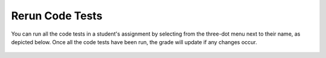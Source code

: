 .. meta::
   :description: This allows you to run all code tests for a student.
   
.. _reruncodetests:

Rerun Code Tests
================

You can run all the code tests in a student's assignment by selecting from the three-dot menu next to their name, as depicted below.
Once all the code tests have been run, the grade will update if any changes occur.


  .. image:: /img/class_administration/grading/reruncodetests.png
     :alt: Assignment Comments